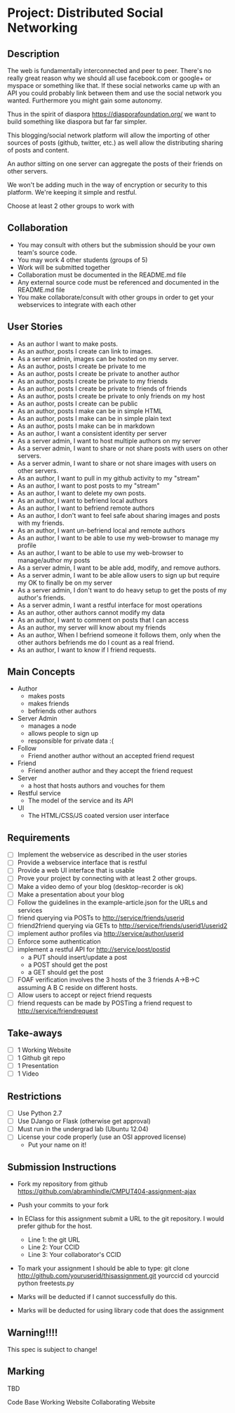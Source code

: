 * Project: Distributed Social Networking
** Description
   
   The web is fundamentally interconnected and peer to peer. There's
   no really great reason why we should all use facebook.com or
   google+ or myspace or something like that. If these social networks
   came up with an API you could probably link between them and use
   the social network you wanted. Furthermore you might gain some
   autonomy.

   Thus in the spirit of diaspora https://diasporafoundation.org/ we
   want to build something like diaspora but far far simpler.

   This blogging/social network platform will allow the importing of
   other sources of posts (github, twitter, etc.) as well allow the
   distributing sharing of posts and content.

   An author sitting on one server can aggregate the posts of their
   friends on other servers.   
   
   We won't be adding much in the way of encryption or security to
   this platform. We're keeping it simple and restful.

   Choose at least 2 other groups to work with

** Collaboration
   - You may consult with others but the submission should be your
     own team's source code.
   - You may work 4 other students (groups of 5)
   - Work will be submitted together
   - Collaboration must be documented in the README.md file
   - Any external source code must be referenced and documented in
     the README.md file
   - You make collaborate/consult with other groups in order to get
     your webservices to integrate with each other

** User Stories
   
   - As an author I want to make posts.
   - As an author, posts I create can link to images.
   - As a server admin, images can be hosted on my server.
   - As an author, posts I create be private to me
   - As an author, posts I create be private to another author
   - As an author, posts I create be private to my friends
   - As an author, posts I create be private to friends of friends
   - As an author, posts I create be private to only friends on my host
   - As an author, posts I create can be public
   - As an author, posts I make can be in simple HTML
   - As an author, posts I make can be in simple plain text
   - As an author, posts I make can be in markdown
   - As an author, I want a consistent identity per server
   - As a server admin, I want to host multiple authors on my server
   - As a server admin, I want to share or not share posts with users
     on other servers.
   - As a server admin, I want to share or not share images with users
     on other servers.
   - As an author, I want to pull in my github activity to my "stream"
   - As an author, I want to post posts to my "stream"
   - As an author, I want to delete my own posts.
   - As an author, I want to befriend local authors
   - As an author, I want to befriend remote authors
   - As an author, I don't want to feel safe about sharing images and
     posts with my friends.
   - As an author, I want un-befriend local and remote authors
   - As an author, I want to be able to use my web-browser to manage
     my profile
   - As an author, I want to be able to use my web-browser to manage/author
     my posts
   - As a server admin, I want to be able add, modify, and remove
     authors.
   - As a server admin, I want to be able allow users to sign up but
     require my OK to finally be on my server
   - As a server admin, I don't want to do heavy setup to get the
     posts of my author's friends.
   - As a server admin, I want a restful interface for most operations
   - As an author, other authors cannot modify my data
   - As an author, I want to comment on posts that I can access
   - As an author, my server will know about my friends
   - As an author, When I befriend someone it follows them, only when
     the other authors befriends me do I count as a real friend.
   - As an author, I want to know if I friend requests.

** Main Concepts
   - Author
     - makes posts
     - makes friends
     - befriends other authors
   - Server Admin
     - manages a node
     - allows people to sign up
     - responsible for private data :(
   - Follow
     - Friend another author without an accepted friend request
   - Friend
     - Friend another author and they accept the friend request
   - Server
     - a host that hosts authors and vouches for them
   - Restful service
     - The model of the service and its API
   - UI
     - The HTML/CSS/JS coated version user interface 

** Requirements

   - [ ] Implement the webservice as described in the user stories
   - [ ] Provide a webservice interface that is restful
   - [ ] Provide a web UI interface that is usable
   - [ ] Prove your project by connecting with at least 2 other
     groups.
   - [ ] Make a video demo of your blog (desktop-recorder is ok)
   - [ ] Make a presentation about your blog
   - [ ] Follow the guidelines in the example-article.json for the
     URLs and services
   - [ ] friend querying via POSTs to http://service/friends/userid
   - [ ] friend2friend querying via GETs to http://service/friends/userid1/userid2
   - [ ] implement author profiles via http://service/author/userid
   - [ ] Enforce some authentication
   - [ ] implement a restful API for http://service/post/postid
     - a PUT should insert/update a post
     - a POST should get the post 
     - a GET should get the post
   - [ ] FOAF verification involves the 3 hosts of the 3 friends
     A->B->C assuming A B C reside on different hosts.
   - [ ] Allow users to accept or reject friend requests
   - [ ] friend requests can be made by POSTing a friend request to 
     http://service/friendrequest

** Take-aways
   - [ ] 1 Working Website
   - [ ] 1 Github git repo
   - [ ] 1 Presentation
   - [ ] 1 Video
 
** Restrictions
   - [ ] Use Python 2.7
   - [ ] Use DJango or Flask (otherwise get approval)
   - [ ] Must run in the undergrad lab (Ubuntu 12.04)
   - [ ] License your code properly (use an OSI approved license)
     - Put your name on it!

** Submission Instructions
   - Fork my repository from github
     https://github.com/abramhindle/CMPUT404-assignment-ajax
   - Push your commits to your fork
   - In EClass for this assignment submit a URL to the git
     repository. I would prefer github for the host.
     - Line 1: the git URL
     - Line 2: Your CCID
     - Line 3: Your collaborator's CCID

   - To mark your assignment I should be able to type:
     git clone http://github.com/youruserid/thisassignment.git yourccid
     cd yourccid
     python freetests.py

   - Marks will be deducted if I cannot successfully do this.
     
   - Marks will be deducted for using library code that does the assignment
** Warning!!!!
   
   This spec is subject to change!

** Marking
   TBD

   Code Base
   Working Website
   Collaborating Website
   
